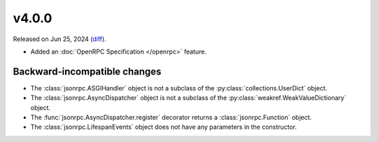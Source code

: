 v4.0.0
======

Released on Jun 25, 2024 (`diff`_).

* Added an :doc:`OpenRPC Specification </openrpc>` feature.

Backward-incompatible changes
-----------------------------

* The :class:`jsonrpc.ASGIHandler` object is not a subclass of the :py:class:`collections.UserDict` object.
* The :class:`jsonrpc.AsyncDispatcher` object is not a subclass of the :py:class:`weakref.WeakValueDictionary` object.
* The :func:`jsonrpc.AsyncDispatcher.register` decorator returns a :class:`jsonrpc.Function` object.
* The :class:`jsonrpc.LifespanEvents` object does not have any parameters in the constructor.

.. _`diff`: https://gitlab.com/jsonrpc/jsonrpc-py/-/compare/v3.3.0...v4.0.0
